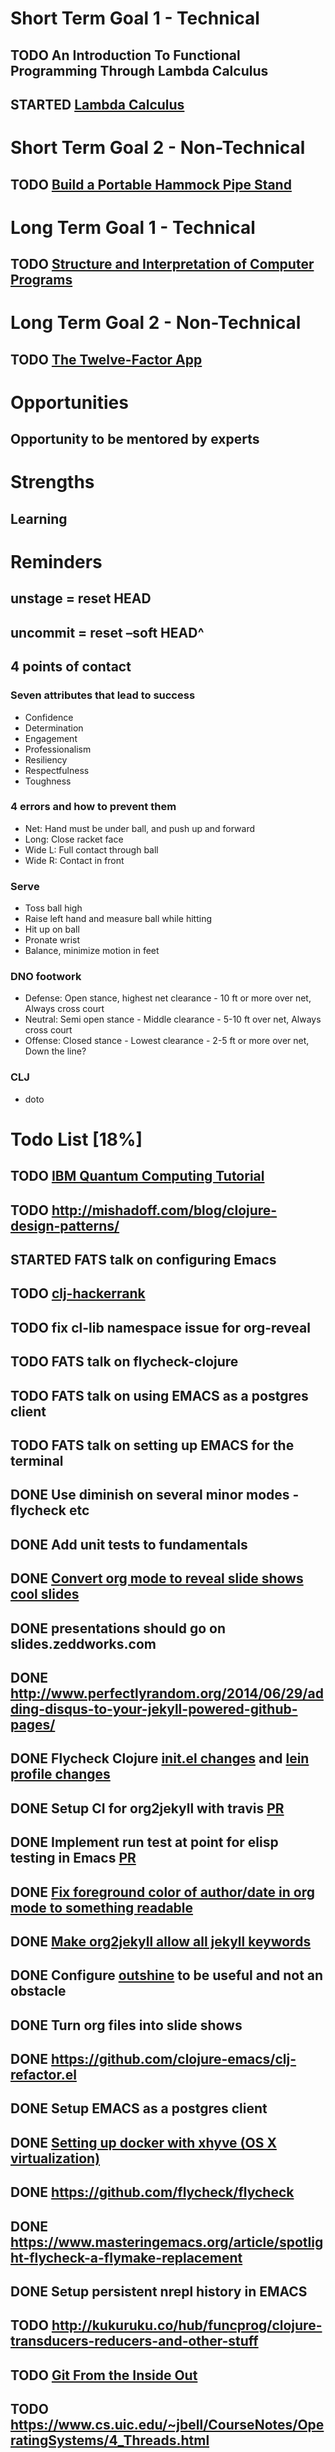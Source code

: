 * Short Term Goal 1 - Technical
** TODO An Introduction To Functional Programming Through Lambda Calculus
** STARTED [[http://xuanji.appspot.com/isicp/lambda.html][Lambda Calculus]]

* Short Term Goal 2 - Non-Technical
** TODO [[http://theultimatehang.com/2012/07/portable-hammock-pipe-stand/][Build a Portable Hammock Pipe Stand]]

* Long Term Goal 1 - Technical
** TODO [[http://sarabander.github.io/sicp/][Structure and Interpretation of Computer Programs]]

* Long Term Goal 2 - Non-Technical
** TODO [[http://12factor.net/][The Twelve-Factor App]]

* Opportunities
** Opportunity to be mentored by experts

* Strengths
** Learning
* Reminders
** unstage = reset HEAD
** uncommit = reset --soft HEAD^
** 4 points of contact
*** Seven attributes that lead to success
- Confidence
- Determination
- Engagement
- Professionalism
- Resiliency
- Respectfulness
- Toughness

*** 4 errors and how to prevent them
- Net: Hand must be under ball, and push up and forward
- Long: Close racket face
- Wide L: Full contact through ball
- Wide R: Contact in front

*** Serve
- Toss ball high
- Raise left hand and measure ball while hitting
- Hit up on ball
- Pronate wrist
- Balance, minimize motion in feet

*** DNO footwork
- Defense: Open stance, highest net clearance - 10 ft or more over net, Always cross court
- Neutral: Semi open stance - Middle clearance - 5-10 ft over net, Always cross court
- Offense: Closed stance - Lowest clearance - 2-5 ft or more over net, Down the line?

*** CLJ
- doto
* Todo List [18%]
:PROPERTIES:
:COOKIE_DATA: todo recursive
:END:
** TODO [[https://quantumexperience.ng.bluemix.net/qstage/#/tutorial?sectionId=c59b3710b928891a1420190148a72cce][IBM Quantum Computing Tutorial]]
** TODO http://mishadoff.com/blog/clojure-design-patterns/
** STARTED FATS talk on configuring Emacs
** TODO [[http://mockfakestub.logdown.com/posts/289830][clj-hackerrank]]
** TODO fix cl-lib namespace issue for org-reveal
** TODO FATS talk on flycheck-clojure
** TODO FATS talk on using EMACS as a postgres client
** TODO FATS talk on setting up EMACS for the terminal
** DONE Use diminish on several minor modes - flycheck etc
** DONE Add unit tests to fundamentals
** DONE [[https://github.com/yjwen/org-reveal][Convert org mode to reveal slide shows]] [[http://jr0cket.co.uk/2013/10/create-cool-slides--Org-mode-Revealjs.html][cool slides]]
** DONE presentations should go on slides.zeddworks.com
** DONE http://www.perfectlyrandom.org/2014/06/29/adding-disqus-to-your-jekyll-powered-github-pages/
** DONE Flycheck Clojure [[https://github.com/halcyon/dotfiles/blob/master/emacs/.emacs.d/init.el#L453-L468][init.el changes]] and [[https://github.com/halcyon/dotfiles/blob/master/lein/.lein/profiles.clj#L9][lein profile changes]]
** DONE Setup CI for org2jekyll with travis [[https://github.com/ardumont/org2jekyll/pull/31][PR]]
** DONE Implement run test at point for elisp testing in Emacs [[https://github.com/tonini/overseer.el/pull/8][PR]]
** DONE [[https://github.com/halcyon/.emacs.d/blob/master/init.el#L184-L185][Fix foreground color of author/date in org mode to something readable]]
** DONE [[https://github.com/halcyon/org2jekyll/tree/permissive-frontmatter][Make org2jekyll allow all jekyll keywords]]
** DONE Configure [[https://github.com/tj64/outshine][outshine]] to be useful and not an obstacle
** DONE Turn org files into slide shows
** DONE https://github.com/clojure-emacs/clj-refactor.el
** DONE Setup EMACS as a postgres client
** DONE [[https://allysonjulian.com/setting-up-docker-with-xhyve/][Setting up docker with xhyve (OS X virtualization)]]
** DONE https://github.com/flycheck/flycheck
** DONE https://www.masteringemacs.org/article/spotlight-flycheck-a-flymake-replacement
** DONE Setup persistent nrepl history in EMACS
** TODO http://kukuruku.co/hub/funcprog/clojure-transducers-reducers-and-other-stuff
** TODO [[https://codewords.recurse.com/issues/two/git-from-the-inside-out][Git From the Inside Out]]
** TODO https://www.cs.uic.edu/~jbell/CourseNotes/OperatingSystems/4_Threads.html
** TODO https://www.youtube.com/watch?v=0SARbwvhupQw
** TODO http://orgmode.org/manual/Fast-access-to-TODO-states.html#Fast-access-to-TODO-states
** TODO https://github.com/patric-r/jvmtop
** TODO http://stackoverflow.com/questions/2129044/java-heap-terminology-young-old-and-permanent-generations
** TODO http://stuartsierra.com/2016/01/09/how-to-name-clojure-functions
** TODO https://github.com/jkbrzt/httpie
** TODO https://github.com/ardumont/org2jekyll
** TODO [[http://sarabander.github.io/sicp/html/1_002e1.xhtml#g_t1_002e1][SICP - 1.1 Sections 1-8 The Elements of Programming]]
** TODO http://www.sicpdistilled.com/
** TODO [[http://gigamonkeys.com/book/][Practical Common Lisp]]
** TODO http://acaird.github.io/computers/2013/05/24/blogging-with-org-and-git/
** TODO http://emacs-doctor.com/blogging-from-emacs.html
** TODO http://tex.stackexchange.com/questions/157332/how-can-you-make-your-cv-accessible
** TODO https://github.com/punchagan/resume
** TODO https://clusterhq.com/2016/02/11/kubernetes-redis-cluster/?utm_source=dbweekly&utm_medium=email
** TODO https://github.com/mhjort/clj-gatling
** TODO https://github.com/hugoduncan/criterium
** TODO https://github.com/mhjort/clojider
** TODO https://github.com/weavejester/reloaded.repl
** TODO https://pragprog.com/book/actb/technical-blogging
** TODO https://tbaldridge.pivotshare.com/categories/function-of-the-day/2084/media
** TODO http://jonathangraham.github.io/2015/09/01/Clojure%20functions/
** TODO http://jonathangraham.github.io/2016/01/07/property_based_testing_clojure_functions/
** TODO [[https://github.com/awkay/om-tutorial][Learn Om Next using Dev Cards]]
** TODO [[https://github.com/Day8/re-frame][Re-frame]]
** TODO The Little Schemer
** TODO [[https://braydie.gitbooks.io/how-to-be-a-programmer/content/en/index.html][How to be a Programmer]]
** TODO https://pragprog.com/book/mbfpp/functional-programming-patterns-in-scala-and-clojure
** TODO http://www.4clojure.com
** TODO http://daveyarwood.github.io/2014/07/30/20-cool-clojure-functions/
** TODO 100 Clojure Functions with Anki Flashcards
** TODO http://www.parens-of-the-dead.com
** TODO https://www.masteringemacs.org
** TODO http://www.datomic.com/training.html https://github.com/Datomic/day-of-datomic
** TODO https://github.com/cloojure/tupelo
** TODO https://pragprog.com/book/cjclojure/mastering-clojure-macros
** TODO http://clojure-cookbook.com/
** TODO http://matthiasnehlsen.com/blog/2014/10/15/talk-transcripts/
** TODO http://nealford.com/functionalthinking.html
** TODO https://github.com/evancz/elm-architecture-tutorial
** TODO Devcards http://rigsomelight.com/devcards/#!/devdemos.core
** TODO Learn you some Erlang for great good
** TODO Learn you a Haskell for great good
** TODO Read Paul Graham Essay
** TODO [[http://www.ibm.com/developerworks/java/library/j-ft1/index.html][Functional thinking: Thinking functionally, Part 1]]
** TODO [[http://www.ibm.com/developerworks/java/library/j-ft2/index.html][Functional thinking: Thinking functionally, Part 2]]
** TODO [[http://www.ibm.com/developerworks/java/library/j-ft3/index.html][Functional thinking: Thinking functionally, Part 3]]
** TODO [[http://www.ibm.com/developerworks/java/library/j-ft4/index.html][Functional thinking: Immutability]]
** TODO [[http://www.ibm.com/developerworks/java/library/j-ft5/index.html][Functional thinking: Coupling and composition, Part 1]]
** TODO [[http://www.ibm.com/developerworks/java/library/j-ft6/index.html][Functional thinking: Coupling and composition, Part 2]]
** TODO [[http://www.ibm.com/developerworks/java/library/j-ft7/index.html][Functional thinking: Functional features in Groovy, Part 1]]
** TODO [[http://www.ibm.com/developerworks/java/library/j-ft8/index.html][Functional thinking: Functional features in Groovy, Part 2]]
** TODO [[http://www.ibm.com/developerworks/java/library/j-ft9/index.html][Functional thinking: Functional features in Groovy, Part 3]]
** TODO [[http://www.ibm.com/developerworks/java/library/j-ft10/index.html][Functional thinking: Functional design patterns, Part 1]]
** TODO [[http://www.ibm.com/developerworks/java/library/j-ft11/index.html][Functional thinking: Functional design patterns, Part 2]]
** TODO [[http://www.ibm.com/developerworks/java/library/j-ft12/index.html][Functional thinking: Functional design patterns, Part 3]]
** TODO [[http://www.ibm.com/developerworks/java/library/j-ft13/index.html][Functional thinking: Functional error handling with Either and Option]]
** TODO [[http://www.ibm.com/developerworks/java/library/j-ft14/index.html][Functional thinking: Either trees and pattern matching]]
** TODO [[http://www.ibm.com/developerworks/java/library/j-ft15/index.html][Functional thinking: Rethinking dispatch]]
** TODO [[http://www.ibm.com/developerworks/java/library/j-ft16/index.html][Functional thinking: Tons of transformations]]
** TODO [[http://www.ibm.com/developerworks/java/library/j-ft17/index.html][Functional thinking: Transformations and optimizations]]
** HOLD https://github.com/rupa/z
** HOLD https://www.bountysource.com/teams/cider
** HOLD http://www.jorgecastro.org/2016/02/12/super-fast-local-workloads-with-juju/
** HOLD http://www.mbtest.org/
** TODO http://beautifulracket.com/first-lang.html
** TODO https://jwiegley.github.io/git-from-the-bottom-up/
** TODO http://practicaltypography.com/equity.html
** TODO http://www.lispcast.com/clj-refactor
